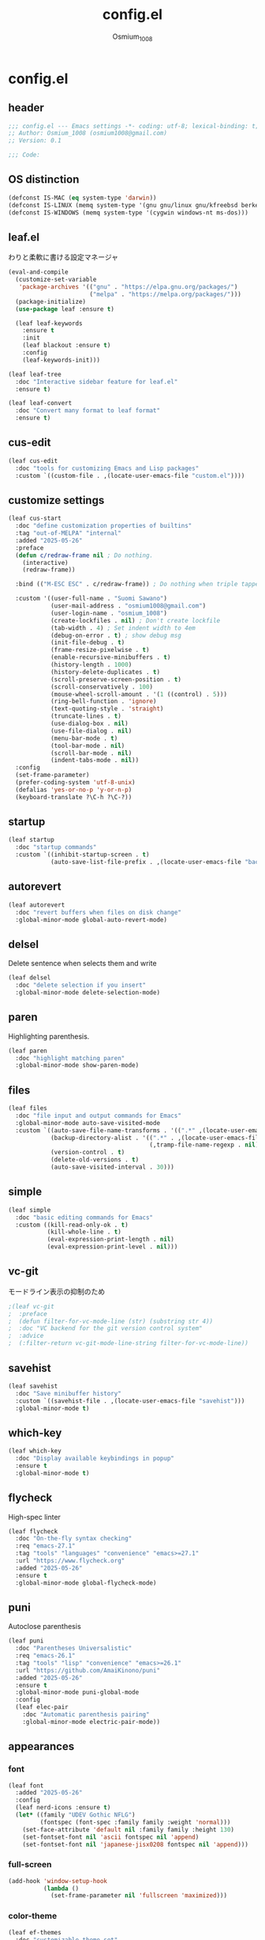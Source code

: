 #+title: config.el
#+AUTHOR: Osmium_1008
#+STARTUP: show2levels

* config.el
** header

#+begin_src emacs-lisp :tangle lisp/config.el
  ;;; config.el --- Emacs settings -*- coding: utf-8; lexical-binding: t; -*-
  ;; Author: Osmium_1008 (osmium1008@gmail.com)
  ;; Version: 0.1

  ;;; Code:
#+end_src

** OS distinction

#+begin_src emacs-lisp :tangle lisp/config.el
  (defconst IS-MAC (eq system-type 'darwin))
  (defconst IS-LINUX (memq system-type '(gnu gnu/linux gnu/kfreebsd berkeley-unix)))
  (defconst IS-WINDOWS (memq system-type '(cygwin windows-nt ms-dos)))
#+end_src

** leaf.el
わりと柔軟に書ける設定マネージャ

#+begin_src emacs-lisp :tangle lisp/config.el
  (eval-and-compile
    (customize-set-variable
     'package-archives '(("gnu" . "https://elpa.gnu.org/packages/")
                         ("melpa" . "https://melpa.org/packages/")))
    (package-initialize)
    (use-package leaf :ensure t)

    (leaf leaf-keywords
      :ensure t
      :init
      (leaf blackout :ensure t)
      :config
      (leaf-keywords-init)))

  (leaf leaf-tree
    :doc "Interactive sidebar feature for leaf.el"
    :ensure t)

  (leaf leaf-convert
    :doc "Convert many format to leaf format"
    :ensure t)
#+end_src

** cus-edit
#+begin_src emacs-lisp :tangle lisp/config.el
  (leaf cus-edit
    :doc "tools for customizing Emacs and Lisp packages"
    :custom `((custom-file . ,(locate-user-emacs-file "custom.el"))))
#+end_src

** customize settings
#+begin_src emacs-lisp :tangle lisp/config.el
  (leaf cus-start
    :doc "define customization properties of builtins"
    :tag "out-of-MELPA" "internal"
    :added "2025-05-26"
    :preface
    (defun c/redraw-frame nil ; Do nothing.
      (interactive)
      (redraw-frame))

    :bind (("M-ESC ESC" . c/redraw-frame)) ; Do nothing when triple tapped ESC.

    :custom '((user-full-name . "Suomi Sawano")
              (user-mail-address . "osmium1008@gmail.com")
              (user-login-name . "osmium_1008")
              (create-lockfiles . nil) ; Don't create lockfile
              (tab-width . 4) ; Set indent width to 4em
              (debug-on-error . t) ; show debug msg
              (init-file-debug . t)
              (frame-resize-pixelwise . t) 
              (enable-recursive-minibuffers . t)
              (history-length . 1000)
              (history-delete-duplicates . t)
              (scroll-preserve-screen-position . t)
              (scroll-conservatively . 100)
              (mouse-wheel-scroll-amount . '(1 ((control) . 5)))
              (ring-bell-function . 'ignore)
              (text-quoting-style . 'straight)
              (truncate-lines . t)
              (use-dialog-box . nil)
              (use-file-dialog . nil)
              (menu-bar-mode . t)
              (tool-bar-mode . nil)
              (scroll-bar-mode . nil)
              (indent-tabs-mode . nil))
    :config
    (set-frame-parameter)
    (prefer-coding-system 'utf-8-unix)
    (defalias 'yes-or-no-p 'y-or-n-p)
    (keyboard-translate ?\C-h ?\C-?))
#+end_src

** startup
#+begin_src emacs-lisp :tangle lisp/config.el
  (leaf startup
    :doc "startup commands"
    :custom `((inhibit-startup-screen . t)
              (auto-save-list-file-prefix . ,(locate-user-emacs-file "backup/.saves-"))))
#+end_src

** autorevert

#+begin_src emacs-lisp :tangle lisp/config.el
  (leaf autorevert
    :doc "revert buffers when files on disk change"
    :global-minor-mode global-auto-revert-mode)
#+end_src

** delsel
Delete sentence when selects them and write

#+begin_src emacs-lisp :tangle lisp/config.el
  (leaf delsel
    :doc "delete selection if you insert"
    :global-minor-mode delete-selection-mode)
#+end_src

** paren
Highlighting parenthesis.

#+begin_src emacs-lisp :tangle lisp/config.el
  (leaf paren
    :doc "highlight matching paren"
    :global-minor-mode show-paren-mode)
#+end_src

** files

#+begin_src emacs-lisp :tangle lisp/config.el
  (leaf files
    :doc "file input and output commands for Emacs"
    :global-minor-mode auto-save-visited-mode
    :custom `((auto-save-file-name-transforms . '((".*" ,(locate-user-emacs-file "backup/") t)))
              (backup-directory-alist . '((".*" . ,(locate-user-emacs-file "backup"))
                                          (,tramp-file-name-regexp . nil)))
              (version-control . t)
              (delete-old-versions . t)
              (auto-save-visited-interval . 30)))
#+end_src

** simple

#+begin_src emacs-lisp :tangle lisp/config.el
  (leaf simple
    :doc "basic editing commands for Emacs"
    :custom ((kill-read-only-ok . t)
             (kill-whole-line . t)
             (eval-expression-print-length . nil)
             (eval-expression-print-level . nil)))
#+end_src
** vc-git
モードライン表示の抑制のため
#+begin_src emacs-lisp :tangle lisp/config.el
  ;(leaf vc-git
  ;  :preface
  ;  (defun filter-for-vc-mode-line (str) (substring str 4))
  ;  :doc "VC backend for the git version control system"
  ;  :advice
  ;  (:filter-return vc-git-mode-line-string filter-for-vc-mode-line))
#+end_src
** savehist
#+begin_src emacs-lisp :tangle lisp/config.el
  (leaf savehist
    :doc "Save minibuffer history"
    :custom `((savehist-file . ,(locate-user-emacs-file "savehist")))
    :global-minor-mode t)
#+end_src

** which-key
#+begin_src emacs-lisp :tangle lisp/config.el
  (leaf which-key
    :doc "Display available keybindings in popup"
    :ensure t
    :global-minor-mode t)
#+end_src

** flycheck
High-spec linter

#+begin_src emacs-lisp :tangle lisp/config.el
  (leaf flycheck
    :doc "On-the-fly syntax checking"
    :req "emacs-27.1"
    :tag "tools" "languages" "convenience" "emacs>=27.1"
    :url "https://www.flycheck.org"
    :added "2025-05-26"
    :ensure t
    :global-minor-mode global-flycheck-mode)
#+end_src

** puni
Autoclose parenthesis

#+begin_src emacs-lisp :tangle lisp/config.el
  (leaf puni
    :doc "Parentheses Universalistic"
    :req "emacs-26.1"
    :tag "tools" "lisp" "convenience" "emacs>=26.1"
    :url "https://github.com/AmaiKinono/puni"
    :added "2025-05-26"
    :ensure t
    :global-minor-mode puni-global-mode
    :config
    (leaf elec-pair
      :doc "Automatic parenthesis pairing"
      :global-minor-mode electric-pair-mode))
#+end_src
** appearances
*** font

#+begin_src emacs-lisp :tangle lisp/config.el
  (leaf font
    :added "2025-05-26"
    :config
    (leaf nerd-icons :ensure t)
    (let* ((family "UDEV Gothic NFLG")
           (fontspec (font-spec :family family :weight 'normal)))
      (set-face-attribute 'default nil :family family :height 130)
      (set-fontset-font nil 'ascii fontspec nil 'append)
      (set-fontset-font nil 'japanese-jisx0208 fontspec nil 'append)))
#+end_src

*** full-screen

#+begin_src emacs-lisp :tangle lisp/config.el
  (add-hook 'window-setup-hook
            (lambda ()
              (set-frame-parameter nil 'fullscreen 'maximized)))
#+end_src

*** color-theme

#+begin_src emacs-lisp :tangle lisp/config.el
  (leaf ef-themes
    :doc "customizable theme set"
    :ensure t
    :config
    (ef-themes-select 'ef-frost))
#+end_src

*** Moody

#+begin_src emacs-lisp :tangle lisp/config.el
  (leaf moody
    :doc "Tabs and ribbons for the mode line"
    :req "emacs-26.1" "compat-30.0.1.0"
    :tag "faces" "emacs>=26.1"
    :url "https://github.com/tarsius/moody"
    :added "2025-05-26"
    :ensure t
    :config
    (moody-replace-mode-line-front-space)
    (moody-replace-mode-line-buffer-identification)
    (moody-replace-vc-mode))
#+End_src

*** Minions

#+begin_src emacs-lisp :tangle lisp/config.el
  (leaf minions
    :doc "simplify minor mode display"
    :ensure t
    :global-minor-mode minions-mode)
#+end_src

*** hl-line
Highlighting current line.

#+begin_src emacs-lisp :tangle lisp/config.el
  (leaf hl-line
    :doc "highlight current line"
    :global-minor-mode global-hl-line-mode)
#+end_src
*** posframe
補完フレームっぽいものを表示してくれる ddskk用に...

#+begin_src emacs-lisp :tangle lisp/config.el
  (leaf posframe :ensure t)
#+end_src
** org-mode
*** org
#+begin_src emacs-lisp :tangle lisp/config.el
  (leaf org
    :custom ((org-startup-indented . t)
             (org-indent-indentation-per-level . 4)
             (org-use-speed-commands . t)
             (org-startup-folded 'content)))
#+end_src

*** org-modern

#+begin_src emacs-lisp :tangle lisp/config.el
  (leaf org-modern
    :ensure t
    :custom ((org-modern-star . "Replace"))
    :global-minor-mode global-org-modern-mode)

  (leaf org-modern-indent
    :vc (:url "https://github.com/jdtsmith/org-modern-indent.git")
    :config
    (add-hook 'org-mode-hook #'org-modern-indent-mode 90))
#+end_src

** SKK
*** ddskk
こうしておけばひとまず普通に日本語が打てるようにはなる。
とりあえず標準のAZIKも有効化しておいた それなりには使える
なぜかconfigが発火していない気がするが... Afterも怪しいしどうなってるのやら...
customはskkeletonとかと同じ感じで打てるようにしてみている (本当に?)
#+begin_src emacs-lisp :tangle lisp/config.el
  (leaf ddskk
    :commands (skk-make-indicator-alist
               skk-mode-exit)
    :vc (:url "https://github.com/skk-dev/ddskk")
    :bind (("C-x C-j" . skk-mode)
           ("C-x j" . skk-mode)
           ("C-\\" . skk-mode))
    :init (defvar dired-bind-jump nil)
    :custom `((skk-server-host . "localhost")
              (skk-server-portnum . 1178)
              (skk-init-file . "")
              (skk-byte-compile-init-file . nil)
              (skk-latin-mode-string . "_@")
              (skk-hiragana-mode-string . "あ")
              (skk-katakana-mode-string . "ア")
              (skk-jisx0208-latin-mode-string . "Ａ")
              (skk-abbrev-mode-string . "aA")
              (default-input-method . "japanese-skk")
              (skk-preload . t)
              (skk-show-mode-show . t)
              (skk-henkan-strict-okuri-precedence . t)
              (skk-egg-like-newline . t)
              (skk-delete-implies-kakutei . nil)
              (skk-delete-okuri-when-quit . t)
              (skk-indicator-prefix . "SKK:[")
              (skk-indicator-suffix-func . #'(lambda (mode) "]:"))
              (skk-user-directory . ,(locate-user-emacs-file ".ddskk"))
              ;(skk-use-azik . t)
              (skk-use-color-cursor . nil)
              (skk-indicator-use-cursor-color . nil)
              ;(skk-auto-insert-paren . t) 手動入力がバグるので無効化
              (skk-isearch-mode-enable . nil)
              (skk-jisyo-code . 'utf-8-unix)
              (skk-azik-keyboard-type . 'us101)))
#+end_src

*** ddskk-posframe
posframeに変換候補を入れてくれるやつ after ddskkをすると上手く動かない なぜ?
#+begin_src emacs-lisp :tangle lisp/config.el
  (leaf ddskk-posframe
    :vc (:url "https://github.com/conao3/ddskk-posframe.el")
    :hook after-enable-theme-hook
    :custom ((ddskk-posframe-border-width . 2))
    :config
    (ef-themes-with-colors
      (custom-set-faces
       `(ddskk-posframe ((t :foreground ,fg-dim :background ,bg-dim)))
       `(ddskk-posframe-border ((t :background ,bg-alt)))))
    :global-minor-mode ddskk-posframe-mode)
#+end_src
*** custom-azik
AZIKをなんかいい感じに設定するための自作スクリプト 割と変な実装してる ちゃんとカタカナとかも変換できるので上出来
「っ」や「ん」なんかもしっかり送ってくれる
#+begin_src emacs-lisp :tangle lisp/config.el
  (leaf custom-azik
    :require t
    :hook skk-load-hook)
#+end_src
** footer

#+begin_src emacs-lisp :tangle lisp/config.el
  (provide 'config)
  ;;; config.el ends here
#+end_src
